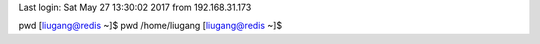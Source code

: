 Last login: Sat May 27 13:30:02 2017 from 192.168.31.173
pwd
[liugang@redis ~]$ pwd
/home/liugang
[liugang@redis ~]$ 